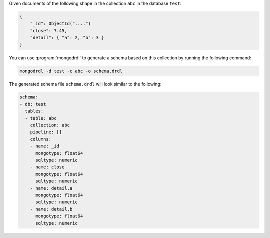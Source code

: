 Given documents of the following shape in the collection ``abc`` in the
database ``test``:

.. code-block:: javascript

   {
       "_id": ObjectId("....")
       "close": 7.45,
       "detail": { "a": 2, "b": 3 }
   }

You can use :program:`mongodrdl` to generate a schema based on this collection
by running the following command:

.. code-block:: sh

   mongodrdl -d test -c abc -o schema.drdl

The generated schema file ``schema.drdl`` will look similar to the following:

.. code-block:: yaml

   schema:
   - db: test
     tables:
     - table: abc
       collection: abc
       pipeline: []
       columns:
       - name: _id
         mongotype: float64
         sqltype: numeric
       - name: close
         mongotype: float64
         sqltype: numeric
       - name: detail.a
         mongotype: float64
         sqltype: numeric
       - name: detail.b
         mongotype: float64
         sqltype: numeric
